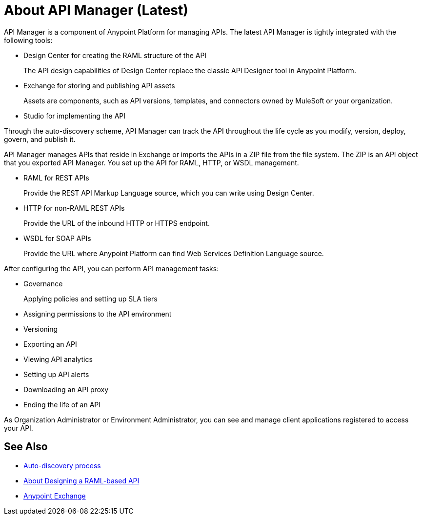 = About API Manager (Latest)
:keywords: api, manager, raml

API Manager is a component of Anypoint Platform for managing APIs. The latest API Manager is tightly integrated with the following tools:

* Design Center for creating the RAML structure of the API
+
The API design capabilities of Design Center replace the classic API Designer tool in Anypoint Platform.
+
* Exchange for storing and publishing API assets
+
Assets are components, such as API versions, templates, and connectors owned by MuleSoft or your organization.
+
* Studio for implementing the API 

Through the auto-discovery scheme, API Manager can track the API throughout the life cycle as you modify, version, deploy, govern, and publish it. 

API Manager manages APIs that reside in Exchange or imports the APIs in a ZIP file from the file system. The ZIP is an API object that you exported API Manager. You set up the API for RAML, HTTP, or WSDL management.

* RAML for REST APIs
+
Provide the REST API Markup Language source, which you can write using Design Center.
+
* HTTP for non-RAML REST APIs
+
Provide the URL of the inbound HTTP or HTTPS endpoint.
+
* WSDL for SOAP APIs
+
Provide the URL where Anypoint Platform can find Web Services Definition Language source.

// talk about naming, instances

After configuring the API, you can perform API management tasks:

* Governance
+
Applying policies and setting up SLA tiers
+
* Assigning permissions to the API environment
* Versioning
* Exporting an API
* Viewing API analytics
* Setting up API alerts
* Downloading an API proxy
* Ending the life of an API

// do not include -- deployment is temporary

////
From API Manager, you can deploy an API to a Mule Runtime that runs on a server, such as CloudHub in the public cloud. You can also deploy to a private cloud or hybrid. A hybrid deployment is an API deployed on a private server but having metadata processed in the public cloud. Apps request access to APIs in Exchange, as depicted in the following diagram.

image::index-6addf.png[index-6addf]
////

As Organization Administrator or Environment Administrator, you can see and manage client applications registered to access your API. 

== See Also

* link:/api-manager/api-auto-discovery-latest-concept[Auto-discovery process]
* link:/design-center/v/1.0/designing-api-about[About Designing a RAML-based API]
* link:/anypoint-exchange[Anypoint Exchange]
